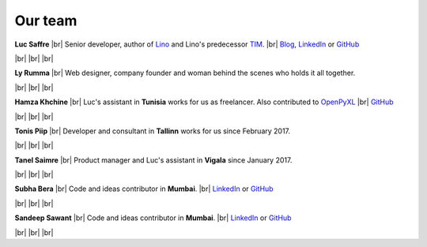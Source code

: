 ========
Our team
========


.. |br| raw:: html

   <br />   
   

.. image:: /images/luc.jpg
   :alt: Luc
   :width: 80px
   :align: left

**Luc Saffre** 
|br| Senior developer, author of Lino_ and Lino's predecessor TIM_.
|br| `Blog <http://luc.lino-framework.org/blog/2017/index.html>`__, `LinkedIn <https://www.linkedin.com/in/lucsaffre>`__
or `GitHub <https://github.com/lsaffre/>`__


|br| |br| |br| 

.. image:: /images/ly.jpg
   :width: 80px
   :align: left

**Ly Rumma** 
|br| Web designer, company founder and woman behind the
scenes who holds it all together.

|br| |br| |br| 

.. image:: /images/hamza.png
   :width: 80px
   :align: left

**Hamza Khchine** 
|br| Luc's assistant in **Tunisia** works for us as freelancer.
Also contributed to `OpenPyXL <https://bitbucket.org/openpyxl/openpyxl>`__
|br| `GitHub <https://github.com/orgs/lino-framework/people/khchine5>`__

|br| |br| |br| 

.. image:: /images/tonis.jpg
   :width: 80px
   :align: left

**Tonis Piip** 
|br| Developer and consultant in **Tallinn**
works for us since February 2017.

|br| |br| |br| 

.. image:: /images/tanel.jpg
   :width: 80px
   :align: left

**Tanel Saimre** 
|br| Product manager and Luc's assistant in **Vigala** since January 2017.

|br| |br| |br| 

.. image:: /images/subha.jpg
   :width: 80px
   :align: left
           

**Subha Bera** 
|br| Code and ideas contributor in **Mumbai**.
|br| `LinkedIn <https://www.linkedin.com/in/subha-bera-a6023ba6>`__
or `GitHub <https://github.com/orgs/lino-framework/people/subha-py>`__


|br| |br| |br| 


.. image:: /images/sandeep.jpg
   :width: 80px
   :align: left

**Sandeep Sawant** 
|br| Code and ideas contributor in **Mumbai**.
|br| `LinkedIn <https://www.linkedin.com/in/sandeep-sawant-a0479133>`__
or `GitHub <https://github.com/sandeez>`__


|br| |br| |br| 



.. _TIM: http://tim.saffre-rumma.net/129.html
.. _Lino: http://www.lino-framework.org
.. _Django: http://www.djangoproject.org
.. _ExtJS: http://www.sencha.com/products/extjs/



